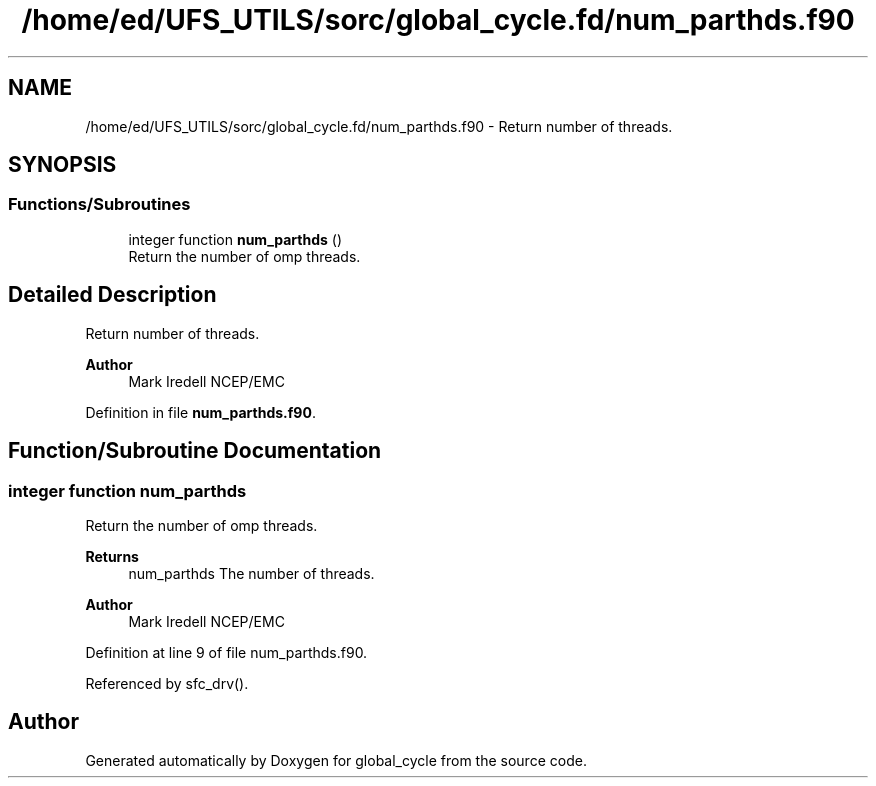 .TH "/home/ed/UFS_UTILS/sorc/global_cycle.fd/num_parthds.f90" 3 "Thu Mar 25 2021" "Version 1.0.0" "global_cycle" \" -*- nroff -*-
.ad l
.nh
.SH NAME
/home/ed/UFS_UTILS/sorc/global_cycle.fd/num_parthds.f90 \- Return number of threads\&.  

.SH SYNOPSIS
.br
.PP
.SS "Functions/Subroutines"

.in +1c
.ti -1c
.RI "integer function \fBnum_parthds\fP ()"
.br
.RI "Return the number of omp threads\&. "
.in -1c
.SH "Detailed Description"
.PP 
Return number of threads\&. 


.PP
\fBAuthor\fP
.RS 4
Mark Iredell NCEP/EMC 
.RE
.PP

.PP
Definition in file \fBnum_parthds\&.f90\fP\&.
.SH "Function/Subroutine Documentation"
.PP 
.SS "integer function num_parthds"

.PP
Return the number of omp threads\&. 
.PP
\fBReturns\fP
.RS 4
num_parthds The number of threads\&. 
.RE
.PP
\fBAuthor\fP
.RS 4
Mark Iredell NCEP/EMC 
.RE
.PP

.PP
Definition at line 9 of file num_parthds\&.f90\&.
.PP
Referenced by sfc_drv()\&.
.SH "Author"
.PP 
Generated automatically by Doxygen for global_cycle from the source code\&.
